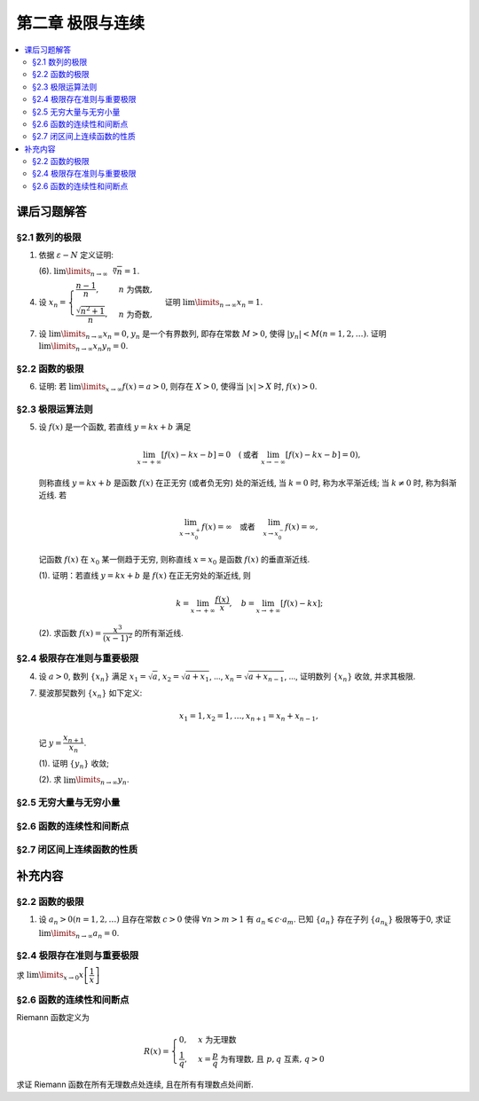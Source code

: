 第二章  极限与连续
^^^^^^^^^^^^^^^^^^^^^^^^^^^^^^^^

.. contents:: :local:


课后习题解答
================================

§2.1 数列的极限
--------------------------------

1. 依据 :math:`\varepsilon - N` 定义证明:

   (6). :math:`\lim\limits_{n \to \infty} \sqrt[n]{n} = 1`.

.. proof:proof::

   需要证明对任意 :math:`\varepsilon > 0`, 存在正整数 :math:`N`, 使得当 :math:`n > N` 时,
   有 :math:`\lvert \sqrt[n]{n} - 1 \rvert < \varepsilon`, 即 :math:`n < (1 + \varepsilon)^n`.
   利用二项式展开右端, 有

   .. math::
      :label: binomial-expansion

      (1 + \varepsilon)^n =
      1 + n \varepsilon + \dfrac{n(n-1)}{2} \varepsilon^2 + \cdots + \varepsilon^n
      > \dfrac{n(n-1)}{2} \varepsilon^2.

   因此只需找到 :math:`N` 使得 :math:`n < \dfrac{n(n-1)}{2} \varepsilon^2` 对所有 :math:`n > N` 都成立.
   于是, 只需要取 :math:`N = \max \left\{ 2, \left[ \dfrac{2}{\varepsilon^2} + 1 \right] \right\}` 即可.
   这里 :math:`[ x ]` 表示 :math:`x` 的整数部分. 这里让 :math:`N` 至少为 2,
   是为了保证二项式展开式 :eq:`binomial-expansion` 中的 :math:`\dfrac{n(n-1)}{2} \varepsilon^2` 项存在.

4. 设 :math:`x_n = \begin{cases} \dfrac{n-1}{n}, & n ~ \text{为偶数}, \\ \dfrac{\sqrt{n^2+1}}{n}, & n ~ \text{为奇数}, \end{cases}`
   证明 :math:`\lim\limits_{n \to \infty} x_n = 1`.

.. proof:proof::

   需要证明对任意 :math:`\varepsilon > 0`, 存在正整数 :math:`N`, 使得当 :math:`n > N` 时,
   有 :math:`|x_n - 1| < \varepsilon`. 可以算得

   .. math::
      |x_n - 1| = \begin{cases}
         \dfrac{1}{n}, & n ~ \text{为偶数}, \\
         \dfrac{\sqrt{n^2 + 1} - n}{n} = \dfrac{1}{n(\sqrt{n^2 + 1} + n)} < \dfrac{1}{n}, & n ~ \text{为奇数}.
      \end{cases}

   因此只需取 :math:`N = \left[ \dfrac{1}{\varepsilon} \right] + 1` 即可.

7. 设 :math:`\lim\limits_{n \to \infty} x_n = 0`, :math:`y_n` 是一个有界数列, 即存在常数 :math:`M > 0`,
   使得 :math:`|y_n| < M (n = 1, 2, \dots)`. 证明 :math:`\lim\limits_{n \to \infty} x_n y_n = 0`.

.. proof:proof::

   由于 :math:`\lim\limits_{n \to \infty} x_n = 0`, 那么对任意 :math:`\varepsilon > 0`, 存在正整数 :math:`N`,
   使得当 :math:`n > N` 时, 有 :math:`|x_n - 0| < \dfrac{\varepsilon}{M}`, 即 :math:`|x_n| < \dfrac{\varepsilon}{M}`.
   又因为数列 :math:`y_n` 有界, 存在常数 :math:`M > 0`, 使得对所有 :math:`n` 都有 :math:`|y_n| < M`.
   因此当 :math:`n > N` 时, 有

   .. math::
      |x_n y_n - 0| = |x_n y_n| = |x_n| |y_n| < \dfrac{\varepsilon}{M} \cdot M = \varepsilon.

   这就证明了 :math:`\lim\limits_{n \to \infty} x_n y_n = 0`.

§2.2 函数的极限
--------------------------------

6. 证明: 若 :math:`\lim\limits_{x\to\infty} f(x) = a > 0`, 则存在 :math:`X > 0`,
   使得当 :math:`|x| > X` 时, :math:`f(x) > 0`.

.. proof:proof::

   由于 :math:`\lim\limits_{x \to \infty} f(x) = a > 0`, 那么对于 :math:`\varepsilon = \dfrac{a}{2} > 0`,
   存在 :math:`X > 0`, 使得当 :math:`|x| > X` 时, :math:`|f(x) - a| < \varepsilon = \dfrac{a}{2}`.
   也就是说有

   .. math::
      0 < \dfrac{a}{2} < f(x) < \dfrac{3a}{2}.

§2.3 极限运算法则
--------------------------------

5. 设 :math:`f(x)` 是一个函数, 若直线 :math:`y = kx + b` 满足

   .. math::
      \lim_{x \to +\infty} \left [ f (x) - kx - b \right] = 0 \quad
      (\text {或者} ~ \lim_{x \to -\infty} \left [ f (x) - kx - b \right] = 0),

   则称直线 :math:`y = kx + b` 是函数 :math:`f(x)` 在正无穷 (或者负无穷) 处的渐近线,
   当 :math:`k = 0` 时, 称为水平渐近线; 当 :math:`k \neq 0` 时, 称为斜渐近线. 若

   .. math::
      \lim_{x \to x_0^+} f (x) = \infty \quad \text {或者} \quad \lim_{x \to x_0^-} f (x) = \infty,

   记函数 :math:`f(x)` 在 :math:`x_0` 某一侧趋于无穷, 则称直线 :math:`x = x_0` 是函数 :math:`f(x)` 的垂直渐近线.

   (1). 证明：若直线 :math:`y = kx + b` 是 :math:`f(x)` 在正无穷处的渐近线, 则

   .. math::
      k = \lim_{x \to +\infty} \dfrac{f(x)}{x}, \quad b = \lim_{x \to +\infty} \left[ f(x) - kx \right];

   (2). 求函数 :math:`f(x) = \dfrac{x^3}{(x - 1)^2}` 的所有渐近线.

.. proof:solution::

   (1). 由题意, 有

   .. math::
      \lim_{x \to +\infty} \left [ f (x) - kx - b \right] = 0,

   利用极限四则运算 (这里是加法) 法则有

   .. math::
      b = \lim_{x \to +\infty} \left[ (f(x) - kx - b) + b \right] = 0 + b = b.

   利用上式, 也可以知道 :math:`\lim\limits_{x \to +\infty} \left[ f(x) - kx \right] = b`, 于是

   .. math::
      0 = \lim_{x \to +\infty} \dfrac{b}{x} = \lim_{x \to +\infty} \dfrac{f(x) - kx}{x}
        = \lim_{x \to +\infty} \dfrac{f(x)}{x} - k,

   从而有 :math:`k = \lim\limits_{x \to +\infty} \dfrac{f(x)}{x}`.

   (2). 首先, 函数 :math:`f(x) = \dfrac{x^3}{(x - 1)^2}` 在 :math:`x = 1` 无定义, 且

   .. math::
      \lim_{x \to 1} f(x) = \lim_{x \to 1} \dfrac{x^3}{(x - 1)^2} = \infty,

   因此 :math:`x = 1` 是 :math:`f(x)` 的垂直渐近线.

   接下来计算斜渐近线以及水平渐近线: 有

   .. math::
      \dfrac{f(x)}{x} = \dfrac{x^3}{x(x - 1)^2} \to 1 \quad ( x \to \infty ),

   于是, 斜率 :math:`k = 1`. 又有

   .. math::
      f(x) - x = \dfrac{x^3}{(x - 1)^2} - x = \dfrac{x^3 - x(x - 1)^2}{(x - 1)^2}
      = \dfrac{2x^2 - x}{(x - 1)^2} \to 2 \quad ( x \to \infty ).

   于是, 截距 :math:`b = 2`. 这样就算得 :math:`f(x)` 还有斜渐近线 :math:`y = x + 2`.

§2.4 极限存在准则与重要极限
--------------------------------

4. 设 :math:`a > 0`, 数列 :math:`\{ x_n \}` 满足 :math:`x_1 = \sqrt{a}`, :math:`x_2 = \sqrt{a + x_1}`,
   ..., :math:`x_n = \sqrt{a + x_{n-1}}`, ..., 证明数列 :math:`\{ x_n \}` 收敛, 并求其极限.

.. proof:proof::

   首先, 很容易观察到 :math:`x_n = \sqrt{a + x_{n-1}} \geqslant \sqrt{a}`. 接下来, 检查数列的单调性.
   由于 :math:`x_1 = \sqrt{a}`, :math:`x_2 = \sqrt{a + \sqrt{a}} > \sqrt{a} = x_1`.
   假设 :math:`x_n > x_{n-1}` 成立, 那么

   .. math::
      x_{n+1} = \sqrt{a + x_n} > \sqrt{a + x_{n-1}} = x_n.

   由数学归纳法可知数列 :math:`\{ x_n \}` 是单调递增的.

   .. note::
      到这里, 还不能用单调有界准则来说明数列收敛, 因为只证明了单调递增数列 :math:`\{ x_n \}` 有下界 :math:`\sqrt{a}`,
      还需要证明的是 :math:`\{ x_n \}` 有上界.

   下面来证明数列 :math:`\{ x_n \}` 有上界. 由于 :math:`x_n = \sqrt{a + x_{n-1}} < \sqrt{a + x_n}`,
   那么 :math:`x_n^2 - x_n - a < 0`, 即

   .. math::
      \left( x_n - \dfrac{1 + \sqrt{1 + 4a}}{2} \right) \left( x_n - \dfrac{1 - \sqrt{1 + 4a}}{2} \right) < 0.

   由于 :math:`x_n > 0`, 那么 :math:`x_n < \dfrac{1 + \sqrt{1 + 4a}}{2}`. 这样就证明了数列 :math:`\{ x_n \}` 有上界.
   由单调有界准则可知数列 :math:`\{ x_n \}` 收敛.

   设 :math:`\lim\limits_{n \to \infty} x_n = A`, 那么对数列的递推关系式取极限, 有

   .. math::
      A = \sqrt{a + A},

   解得 :math:`A = \dfrac{1 + \sqrt{1 + 4a}}{2}` (舍去负根).

7. 斐波那契数列 :math:`\{ x_n \}` 如下定义:

   .. math::
      x_1 = 1, x_2 = 1, \dots, x_{n+1} = x_n + x_{n-1},

   记 :math:`y = \dfrac{x_{n+1}}{x_n}`.

   (1). 证明 :math:`\{ y_n \}` 收敛;

   (2). 求 :math:`\lim\limits_{n\to\infty} y_n`.

.. proof:proof::

   从斐波那契数列 :math:`\{ x_n \}` 的定义式出发, 有

   .. math::
      y_1 = 1, \dots, y_{n} = 1 + \dfrac{1}{y_{n-1}}.

   由此可见 :math:`y_n \geqslant 1`, 即 1 是它的一个下界. 另一方面, 由 :math:`y_n \geqslant 1` 可推出

   .. math::
      y_{n} = 1 + \dfrac{1}{y_{n-1}} \leqslant 1 + \dfrac{1}{1} = 2,

   即数列 :math:`\{ y_n \}` 满足 :math:`1 \leqslant y_n \leqslant 2`.

   接下来, 检查数列 :math:`\{ y_n \}` 的单调性. 但是经过检查发现, 数列 :math:`\{ y_n \}` 没有单调性:

   .. math::
      \text{假设} ~ y_n > y_{n-1} ~ \implies ~ y_{n+1} = 1 + \dfrac{1}{y_n} < 1 + \dfrac{1}{y_{n-1}} = y_n; \\
      \text{假设} ~ y_n < y_{n-1} ~ \implies ~ y_{n+1} = 1 + \dfrac{1}{y_n} > 1 + \dfrac{1}{y_{n-1}} = y_n.

   但是可以考察 :math:`y_n` 的偶数项与奇数项, 可以发现它们分别是单调的:

   .. math::
      y_{n} = 1 + \dfrac{1}{y_{n-1}} = 1 + \dfrac{1}{1 + \dfrac{1}{y_{n-2}}} = \dfrac{2 y_{n-2} + 1}{y_{n-2} + 1},

   那么有

   .. math::
      y_{n} - y_{n-2} & = \dfrac{2 y_{n-2} + 1}{y_{n-2} + 1} - y_{n-2} = \dfrac{1 + y_{n-2} - y_{n-2}^2}{y_{n-2} + 1} \\
      & = - \dfrac{(y_{n-2} - \frac{1 + \sqrt{5}}{2})(y_{n-2} - \frac{1 - \sqrt{5}}{2})}{y_{n-2} + 1}.

   记 :math:`L = \frac{1 + \sqrt{5}}{2}`, 从上式可以看出

   .. math::
      \text{若} ~ y_n \geqslant L ~ \implies~ y_n - y_{n-2} \leqslant 0; \\
      \text{若} ~ y_n \leqslant L ~ \implies~ y_n - y_{n-2} \geqslant 0.

   接下来, 可以用数学归纳法证明 :math:`y_{2n} \geqslant L` 且 :math:`y_{2n-1} \leqslant L`:

   .. math::
      y_1 = 1 \leqslant L, \dots, y_{2n+1} = 1 + \dfrac{1}{y_{2n}} \leqslant 1 + \dfrac{1}{L} = L; \\
      y_2 = 2 \geqslant L, \dots, y_{2n+2} = 1 + \dfrac{1}{y_{2n+1}} \geqslant 1 + \dfrac{1}{L} = L.

   由此可知数列 :math:`\{ y_{2n} \}` 是单调递减且有下界的, 因此它收敛; 数列 :math:`\{ y_{2n-1} \}` 是单调递增且有上界的, 因此它也收敛.
   设 :math:`\lim\limits_{n \to \infty} y_{2n} = A`, :math:`\lim\limits_{n \to \infty} y_{2n-1} = B`, 那么由递推关系式有

   .. math::
      A = 1 + \dfrac{1}{B}, \quad B = 1 + \dfrac{1}{A}.

   解得 :math:`A = B = L`. 由于数列 :math:`\{ y_n \}` 的偶数项与奇数项的极限相等, 因此数列 :math:`\{ y_n \}` 收敛, 且

   .. math::
      \lim_{n \to \infty} y_n = L = \dfrac{1 + \sqrt{5}}{2}.

§2.5 无穷大量与无穷小量
--------------------------------

§2.6 函数的连续性和间断点
--------------------------------

§2.7 闭区间上连续函数的性质
--------------------------------

补充内容
================================

§2.2 函数的极限
--------------------------------

1. 设 :math:`a_n > 0 (n = 1, 2, \ldots)` 且存在常数 :math:`c > 0` 使得 :math:`\forall n > m > 1` 有 :math:`a_n \leqslant c \cdot a_m`.
   已知 :math:`\{a_n\}` 存在子列 :math:`\{a_{n_k}\}` 极限等于0, 求证 :math:`\lim\limits_{n \to \infty} a_n = 0`.

.. proof:proof::

   由于 :math:`\lim_{k \to \infty} a_{n_k} = 0`, 那么 :math:`\forall \varepsilon > 0, \exists K(\varepsilon) \in \mathbb{N}^+`,
   使得 :math:`\forall k > K(\varepsilon)` 有 :math:`|a_{n_k} - 0| < \varepsilon / c`, 由于 :math:`a_n > 0` 对所有 :math:`n` 成立, 我们可以得到

   .. math::
      0 < a_{n_k} < \varepsilon / c

   由于 :math:`\forall n > m > 1` 有 :math:`a_n \leqslant c \cdot a_m`, 那么 :math:`\forall n > n_{K(\varepsilon)+1}` 有

   .. math::
      0 < a_n < c \cdot a_{n_{K(\varepsilon)+1}} < c \cdot \varepsilon / c = \varepsilon

   由于 :math:`\varepsilon` 是任意的, 所以 :math:`\lim\limits_{n \to \infty} a_n = 0`.

§2.4 极限存在准则与重要极限
--------------------------------------------

求 :math:`\lim\limits_{x \to 0} x \left[ \dfrac{1}{x} \right]`

.. proof:solution::

   取整函数的定义为

   .. math::
      [x] = \max \{ n \in \mathbb{Z} | n \leqslant x \} = n \text{ 若 } n \leqslant x < n + 1, n \in \mathbb{Z}

   那么对于 :math:`\left[ \dfrac{1}{x} \right]` 来说, 有 :math:`\left[ \dfrac{1}{x} \right] \leqslant \dfrac{1}{x} < \left[ \dfrac{1}{x} \right] + 1`
   (将上式的 :math:`x, n` 分别替换为 :math:`\dfrac{1}{x}, \left[ \dfrac{1}{x} \right]` 即可), 那么

   .. math::
      \dfrac{1}{x} - 1 < \left[ \dfrac{1}{x} \right] \leqslant \dfrac{1}{x},

   从而有

   .. math::
      \begin{cases}
         1 - x < x \left[ \dfrac{1}{x} \right] \leqslant 1, & \text{若} x > 0, \\
         1 \leqslant x \left[ \dfrac{1}{x} \right] < 1 - x, & \text{若} x < 0.
      \end{cases}

   总之, 有 :math:`1 - \lvert x \rvert < x \left[ \dfrac{1}{x} \right] < 1 + \lvert x \rvert`,
   从而由夹逼准则知 :math:`\lim\limits_{x \to 0} x \left[ \dfrac{1}{x} \right] = 1`.

§2.6 函数的连续性和间断点
--------------------------------------------

Riemann 函数定义为

.. math::
   R(x) = \begin{cases}
      0, & x \text{ 为无理数} \\
      \dfrac{1}{q}, & x = \dfrac{p}{q} \text{ 为有理数, 且 } p, q \text{ 互素, } q > 0
   \end{cases}

求证 Riemann 函数在所有无理数点处连续, 且在所有有理数点处间断.

.. proof:proof::

   首先来证明 Riemann 函数在所有无理数点处连续. 任取无理数 :math:`x_0 \in \mathbb{R} \setminus \mathbb{Q}`, 同时任取 :math:`1 > \varepsilon > 0`.
   对于 :math:`\varepsilon`, 取正整数 :math:`0 < q_0 \in \mathbb{N}^+`, 使得 :math:`\dfrac{1}{q_0} < \varepsilon`. 我们知道以下集合

   .. math::
      :label: riemann-nbhd

      \begin{aligned}
      A(x_0, q_0) & := \left\{ a \in \mathbb{Q} \ :\ a = \dfrac{p}{q}, p, q \text{ 互素, } 0 < q \leqslant q_0, ([x_0] - 1) q \leqslant p \leqslant ([x_0] + 2) q \right\} \\
      & \subset [[x_0] - 1, [x_0] + 2]
      \end{aligned}

   是有限集, 元素个数至多为 :math:`3 + \cdots + 3q_0 = 2 q_0 (q_0 + 1) / 3`, 其中 :math:`[ \cdot ]` 表示取整. 那么我们可以找到一个 :math:`\delta > 0`,
   使得存在无理数 :math:`x_0` 的邻域 :math:`U(x_0, \delta)` (可以不妨设这个邻域包含于区间 :math:`[[x_0] - 1, [x_0] + 2]`),
   使得 :math:`U(x_0, \delta) \cap A(x_0, q_0) = \emptyset`. 那么对于 :math:`\forall x \in U(x_0, \delta)`,有

   .. math::
      :label: riemann-neq

      \lvert R(x) - 0 \rvert = R(x) < \dfrac{1}{q_0} < \varepsilon,

   这是因为在这个领域内使得 :math:`R(x) \geqslant \dfrac{1}{q_0}` 的(有理)数 :math:`x` 都必须属于集合 :math:`A`. 那么 :math:`\lim\limits_{x \to x_0} R(x) = 0 = R(x_0)`.
   由于 :math:`x_0` 是任意的, 所以 Riemann 函数 :math:`R(x)` 在所有无理数点处连续.

   然后来证明 Riemann 函数在所有有理数点处间断. 任取有理数 :math:`x_0 = \dfrac{p_0}{q_0} \in \mathbb{Q}`, 取 :math:`\varepsilon = \dfrac{1}{2 q_0}`, 那么
   对于任意的 :math:`\delta > 0`, 总存在无理数 :math:`x_1 \in U(x_0, \delta)`, 这时有 :math:`R(x_1) = 0`, 从而有

   .. math::
      \lvert R(x_1) - R(x_0) \rvert = \dfrac{1}{q_0} > \varepsilon

   这说明了 Riemann 函数 :math:`R(x)` 当自变量 :math:`x` 趋于有理点 :math:`x_0` 时, 函数值 :math:`R(x)` 不可能以这点的函数值 :math:`R(x_0)` 为极限,
   从而知 Riemann 函数在所有有理数点处间断. 进一步考察去心邻域 :math:`\mathring{U}(x_0, \delta) = U(x_0, \delta) \setminus \{ x_0 \}`,
   他与集合 :math:`A(x_0, q_0)` (对有理数也可以依 :eq:`riemann-nbhd` 类似定义) 的交集也是空集, 不等式 :eq:`riemann-neq` 仍然成立, 因此 Riemann 函数在所有有理数点的极限仍然是0,
   由此可知 Riemann 函数在所有有理数点处的间断点类型都是第一类的可去间断点.

   需要进一步注意的是, Riemann 函数在任何一个无理数的任何一个开邻域, 也就是包含这个无理数的开区间都不连续, 因为这个开区间里面一定有有理数, 黎曼函数在这些点处是不连续的.
   因此 Riemann 函数是满足如下性质的特殊函数

      函数在一点连续, 但在这点任何一个开邻域内都不连续.
